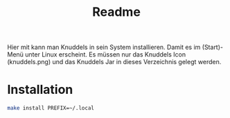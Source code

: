 #+TITLE: Readme

Hier mit kann man Knuddels in sein System installieren.
Damit es im (Start)-Menü unter Linux erscheint.
Es müssen nur das Knuddels Icon (knuddels.png) und das Knuddels Jar
in dieses Verzeichnis gelegt werden.


* Installation

#+BEGIN_SRC sh
make install PREFIX=~/.local
#+END_SRC

